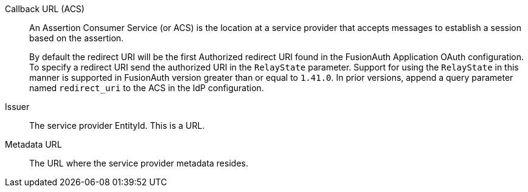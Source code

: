 [.api]
[field]#Callback URL (ACS)#::
An Assertion Consumer Service (or ACS) is the location at a service provider that accepts messages to establish a session based on the assertion.
+
By default the redirect URI will be the first Authorized redirect URI found in the FusionAuth Application OAuth configuration. To specify a redirect URI send the authorized URI in the `RelayState` parameter. Support for using the `RelayState` in this manner is supported in FusionAuth version greater than or equal to `1.41.0`. In prior versions, append a query parameter named `redirect_uri` to the ACS in the IdP configuration.

[field]#Issuer#::
The service provider EntityId. This is a URL.

[field]#Metadata URL#::
The URL where the service provider metadata resides.

